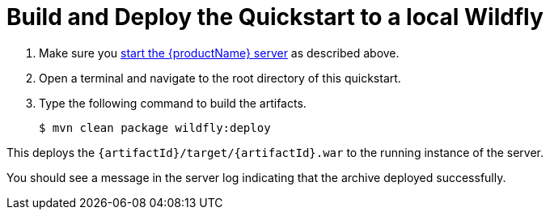 [[build_and_deploy_the_quickstart]]
= Build and Deploy the Quickstart to a local Wildfly
//******************************************************************************
// Include this template if your quickstart does a normal deployment of a archive.
//
// * Define the `archiveType` variable in the quickstart README file.
//   Supported values:
//    :archiveType: ear
//    :archiveType: war
//    :archiveType: jar
//
// * To override the archive name, which defaults to the {artifactId),
//   define the `archiveName` variable, for example:
//    :archiveName: {artifactId}-service
//
// * To override the archive output directory,
//   define the `archiveDir` variable, for example:
//    :archiveDir: ear/target
//
// * To override the Maven command, define the `mavenWFCommand` variable,
//   for example:
//    :mavenWFCommand: clean install wildfly:deploy
//******************************************************************************

// The archive name defaults to the artifactId if not overridden
ifndef::archiveName[]
:archiveName: {artifactId}
endif::archiveName[]

// The archive type defaults to war if not overridden
ifndef::archiveType[]
:archiveType: war
endif::archiveType[]

// Define the archive file name as the concatenation of "archiveName" + "." + "archiveType+
:archiveFileName: {archiveName}.{archiveType}

// If they have not defined the target archive directory, make it the default for the archive type.
ifndef::archiveDir[]

ifeval::["{archiveType}"=="ear"]
:archiveDir: {artifactId}/ear/target
endif::[]

ifeval::["{archiveType}"=="war"]
:archiveDir: {artifactId}/target
endif::[]

ifeval::["{archiveType}"=="jar"]
:archiveDir: {artifactId}/target
endif::[]

endif::archiveDir[]

ifndef::mavenWFCommand[]
ifeval::["{archiveType}"=="ear"]
:mavenWFCommand: clean install wildfly:deploy
endif::[]

ifeval::["{archiveType}"=="war"]
:mavenWFCommand: clean package wildfly:deploy
endif::[]

ifeval::["{archiveType}"=="jar"]
:mavenWFCommand: clean install wildfly:deploy
endif::[]

endif::mavenWFCommand[]

. Make sure you xref:start_the_eap_standalone_server[start the {productName} server] as described above.
. Open a terminal and navigate to the root directory of this quickstart.
. Type the following command to build the artifacts.
+
[source,subs="attributes+",options="nowrap"]
----
$ mvn {mavenWFCommand}
----

This deploys the `{archiveDir}/{archiveFileName}` to the running instance of the server.

You should see a message in the server log indicating that the archive deployed successfully.
